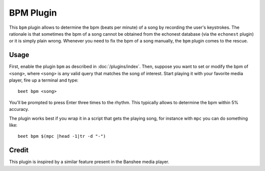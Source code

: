 BPM Plugin
==========

This ``bpm`` plugin allows to determine the bpm (beats per minute) of a song by recording the user's keystrokes. The rationale is that sometimes the bpm of a song cannot be obtained from the echonest database (via the ``echonest`` plugin) or it is simply plain wrong. Whenever you need to fix the bpm of a song manually, the ``bpm`` plugin comes to the rescue.

Usage
------

First, enable the plugin ``bpm`` as described in :doc:`/plugins/index`. Then, suppose you want to set or modify the bpm of ``<song>``, where ``<song>`` is any valid query that matches the song of interest. Start playing it with your favorite media player, fire up a terminal and type::

     beet bpm <song> 

You'll be prompted to press Enter three times to the rhythm. This typically allows to determine the bpm within 5% accuracy. 

The plugin works best if you wrap it in a script that gets the playing song, for instance with ``mpc`` you can do something like::

     beet bpm $(mpc |head -1|tr -d "-")

Credit
------

This plugin is inspired by a similar feature present in the Banshee media player.
